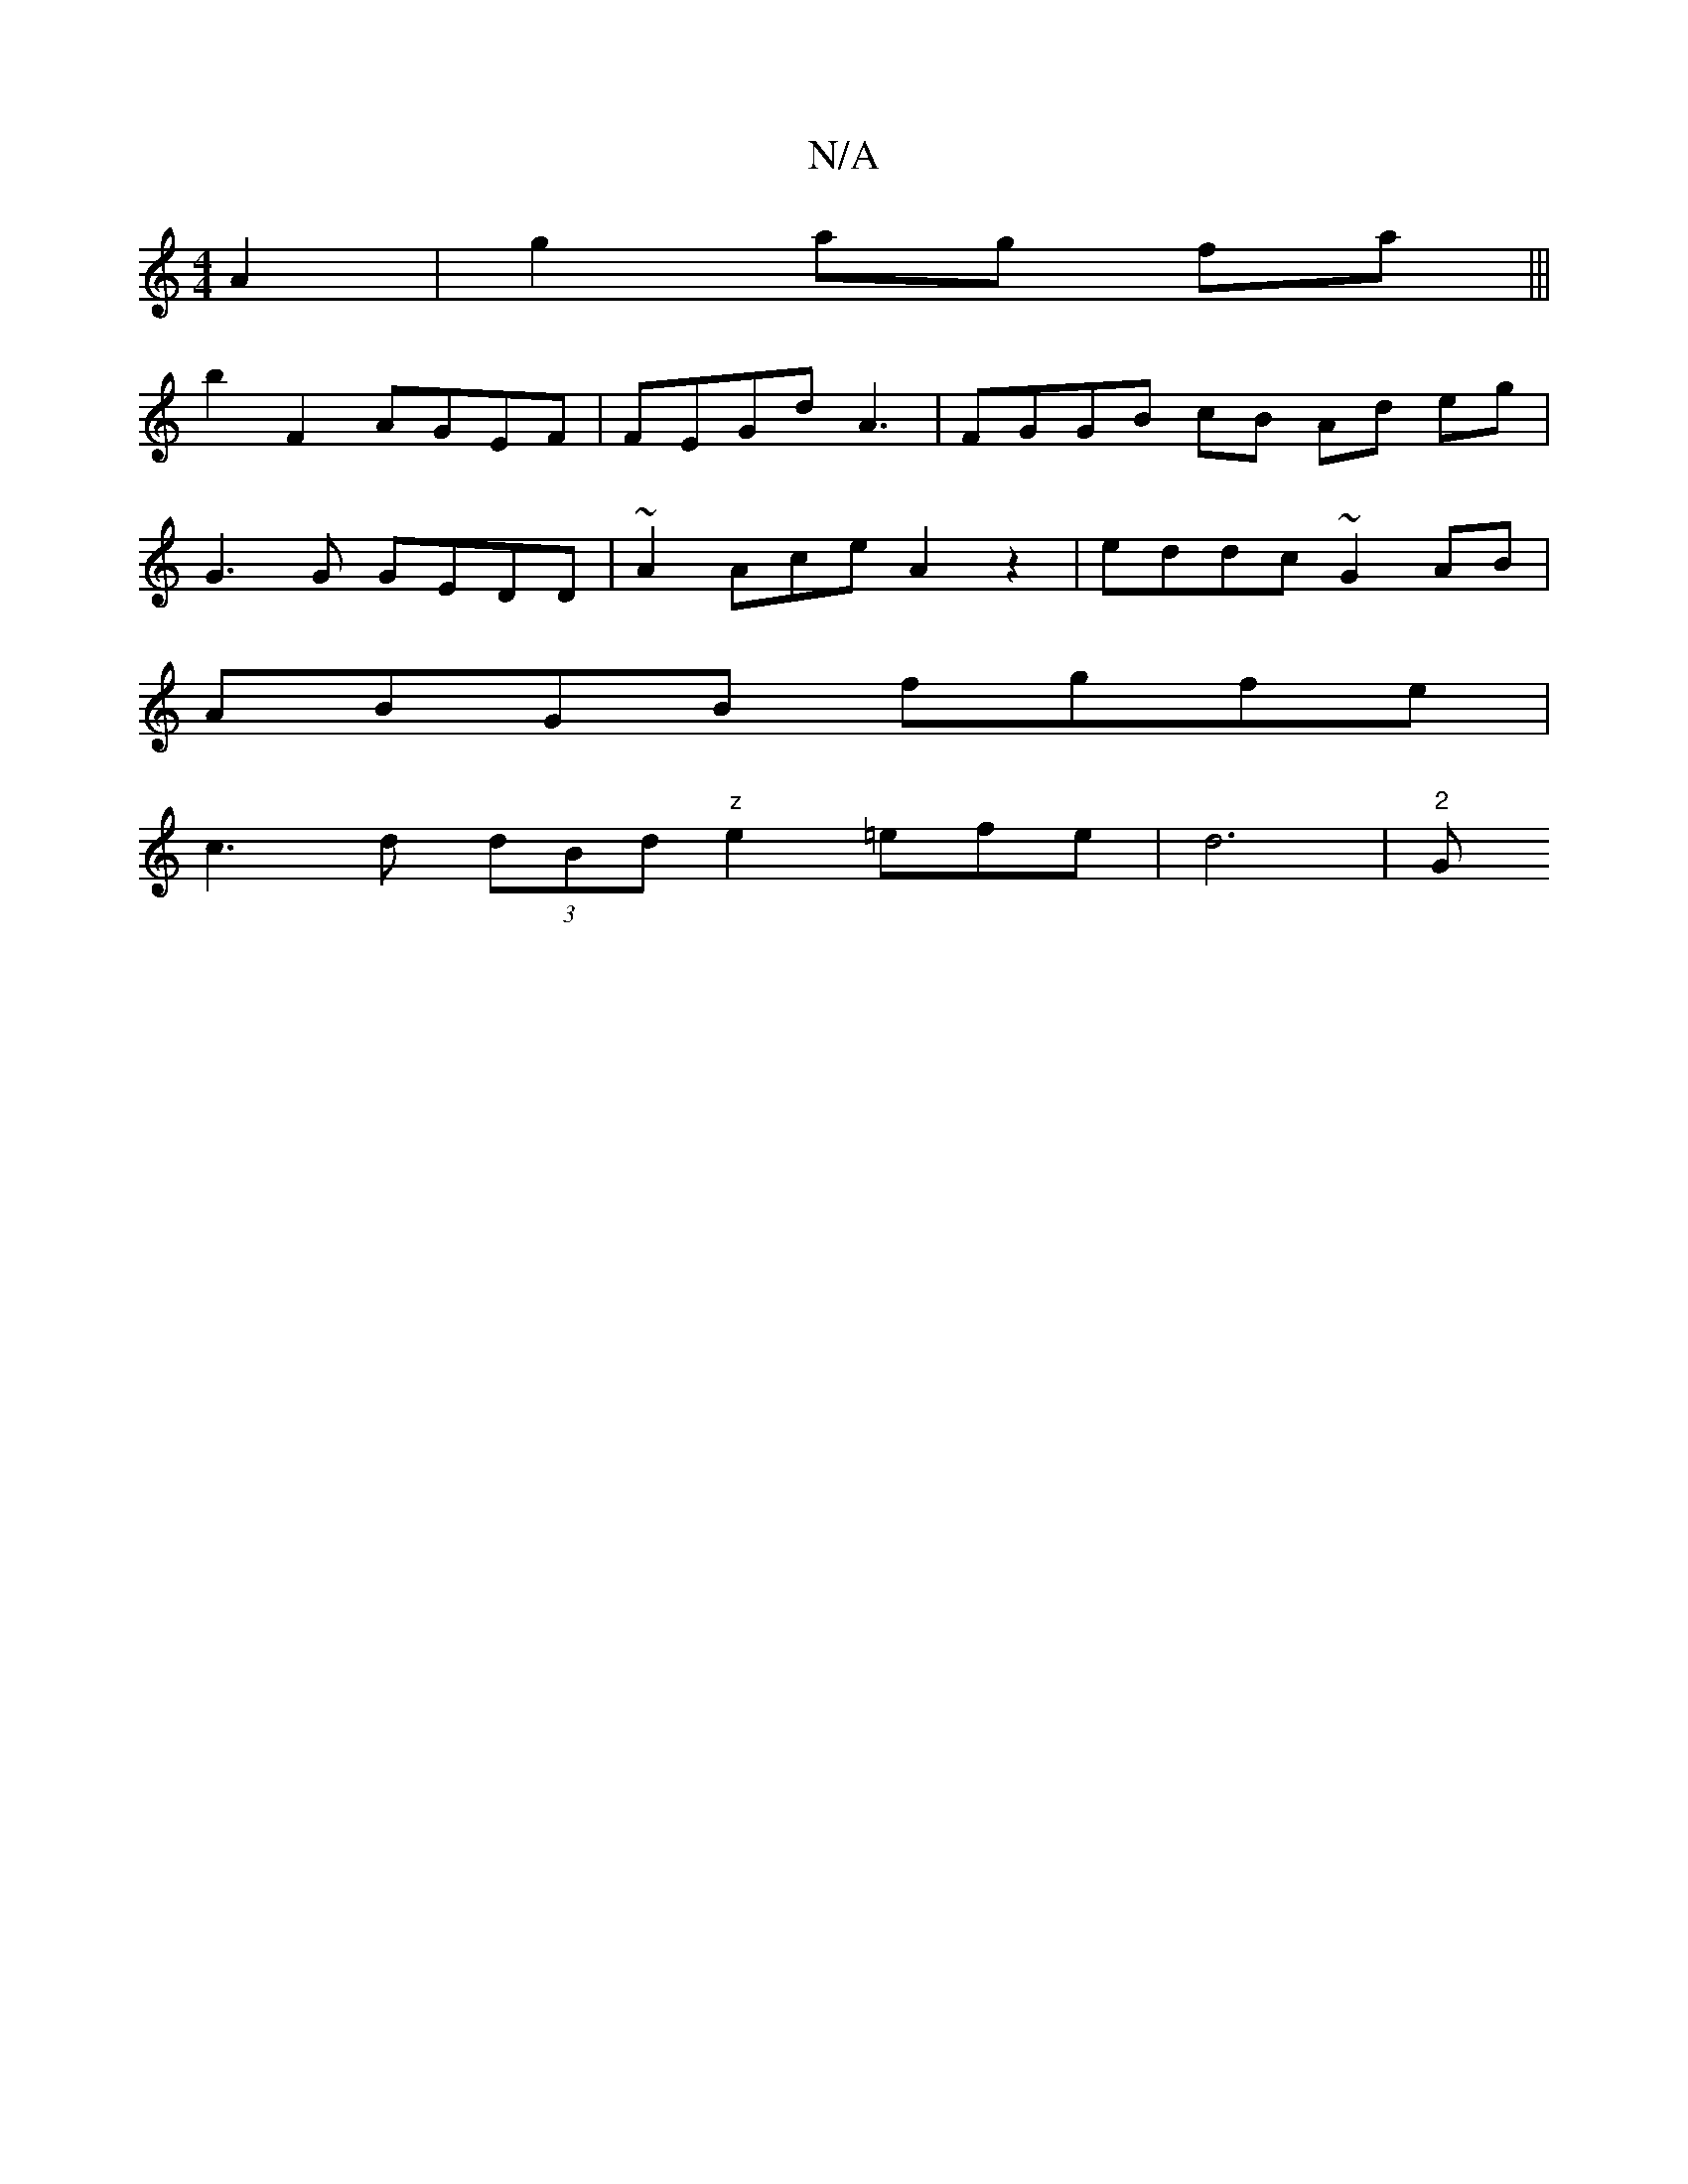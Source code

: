 X:1
T:N/A
M:4/4
R:N/A
K:Cmajor
A2|g2 ag fa |||
b2 F2 AGEF | FEGd A3 |FGGB cB Ad eg|
G3G GEDD|~A2Ace A2z2|eddc ~G2AB|
ABGB fgfe|
c3d (3dBd"z"e2 =efe|d6|"2"G" d/d/A/c/ c/A/A E2:|

D2AB G FD | F2 F/E/D FA B2G | GG AB BA G/F/A | BA c2 